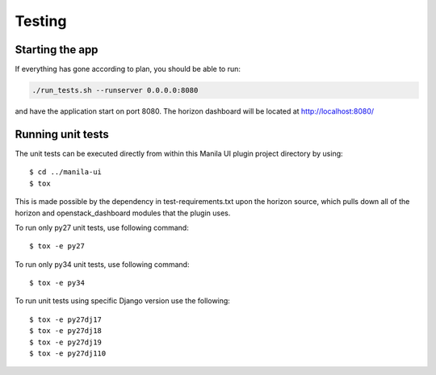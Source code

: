 =======
Testing
=======

Starting the app
----------------

If everything has gone according to plan, you should be able to run:

.. code-block:: console

   ./run_tests.sh --runserver 0.0.0.0:8080

and have the application start on port 8080. The horizon dashboard will
be located at http://localhost:8080/

Running unit tests
------------------

The unit tests can be executed directly from within this Manila UI plugin
project directory by using::

    $ cd ../manila-ui
    $ tox

This is made possible by the dependency in test-requirements.txt upon the
horizon source, which pulls down all of the horizon and openstack_dashboard
modules that the plugin uses.

To run only py27 unit tests, use following command::

    $ tox -e py27

To run only py34 unit tests, use following command::

    $ tox -e py34

To run unit tests using specific Django version use the following::

    $ tox -e py27dj17
    $ tox -e py27dj18
    $ tox -e py27dj19
    $ tox -e py27dj110
